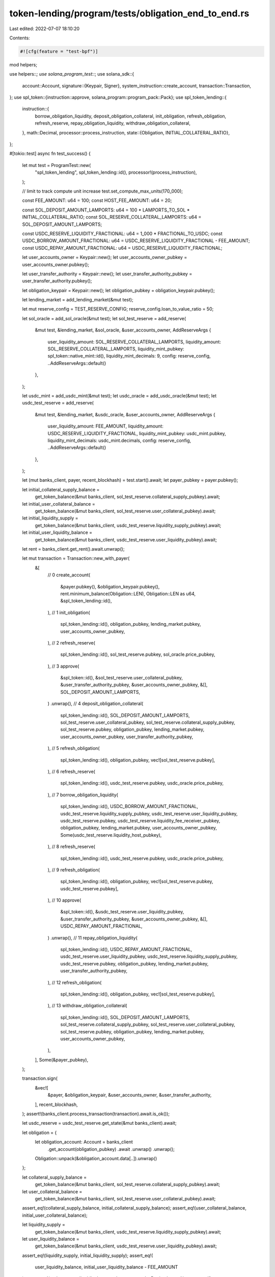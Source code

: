 token-lending/program/tests/obligation_end_to_end.rs
====================================================

Last edited: 2022-07-07 18:10:20

Contents:

.. code-block:: rs

    #![cfg(feature = "test-bpf")]

mod helpers;

use helpers::*;
use solana_program_test::*;
use solana_sdk::{
    account::Account,
    signature::{Keypair, Signer},
    system_instruction::create_account,
    transaction::Transaction,
};
use spl_token::{instruction::approve, solana_program::program_pack::Pack};
use spl_token_lending::{
    instruction::{
        borrow_obligation_liquidity, deposit_obligation_collateral, init_obligation,
        refresh_obligation, refresh_reserve, repay_obligation_liquidity,
        withdraw_obligation_collateral,
    },
    math::Decimal,
    processor::process_instruction,
    state::{Obligation, INITIAL_COLLATERAL_RATIO},
};

#[tokio::test]
async fn test_success() {
    let mut test = ProgramTest::new(
        "spl_token_lending",
        spl_token_lending::id(),
        processor!(process_instruction),
    );

    // limit to track compute unit increase
    test.set_compute_max_units(170_000);

    const FEE_AMOUNT: u64 = 100;
    const HOST_FEE_AMOUNT: u64 = 20;

    const SOL_DEPOSIT_AMOUNT_LAMPORTS: u64 = 100 * LAMPORTS_TO_SOL * INITIAL_COLLATERAL_RATIO;
    const SOL_RESERVE_COLLATERAL_LAMPORTS: u64 = SOL_DEPOSIT_AMOUNT_LAMPORTS;

    const USDC_RESERVE_LIQUIDITY_FRACTIONAL: u64 = 1_000 * FRACTIONAL_TO_USDC;
    const USDC_BORROW_AMOUNT_FRACTIONAL: u64 = USDC_RESERVE_LIQUIDITY_FRACTIONAL - FEE_AMOUNT;
    const USDC_REPAY_AMOUNT_FRACTIONAL: u64 = USDC_RESERVE_LIQUIDITY_FRACTIONAL;

    let user_accounts_owner = Keypair::new();
    let user_accounts_owner_pubkey = user_accounts_owner.pubkey();

    let user_transfer_authority = Keypair::new();
    let user_transfer_authority_pubkey = user_transfer_authority.pubkey();

    let obligation_keypair = Keypair::new();
    let obligation_pubkey = obligation_keypair.pubkey();

    let lending_market = add_lending_market(&mut test);

    let mut reserve_config = TEST_RESERVE_CONFIG;
    reserve_config.loan_to_value_ratio = 50;

    let sol_oracle = add_sol_oracle(&mut test);
    let sol_test_reserve = add_reserve(
        &mut test,
        &lending_market,
        &sol_oracle,
        &user_accounts_owner,
        AddReserveArgs {
            user_liquidity_amount: SOL_RESERVE_COLLATERAL_LAMPORTS,
            liquidity_amount: SOL_RESERVE_COLLATERAL_LAMPORTS,
            liquidity_mint_pubkey: spl_token::native_mint::id(),
            liquidity_mint_decimals: 9,
            config: reserve_config,
            ..AddReserveArgs::default()
        },
    );

    let usdc_mint = add_usdc_mint(&mut test);
    let usdc_oracle = add_usdc_oracle(&mut test);
    let usdc_test_reserve = add_reserve(
        &mut test,
        &lending_market,
        &usdc_oracle,
        &user_accounts_owner,
        AddReserveArgs {
            user_liquidity_amount: FEE_AMOUNT,
            liquidity_amount: USDC_RESERVE_LIQUIDITY_FRACTIONAL,
            liquidity_mint_pubkey: usdc_mint.pubkey,
            liquidity_mint_decimals: usdc_mint.decimals,
            config: reserve_config,
            ..AddReserveArgs::default()
        },
    );

    let (mut banks_client, payer, recent_blockhash) = test.start().await;
    let payer_pubkey = payer.pubkey();

    let initial_collateral_supply_balance =
        get_token_balance(&mut banks_client, sol_test_reserve.collateral_supply_pubkey).await;
    let initial_user_collateral_balance =
        get_token_balance(&mut banks_client, sol_test_reserve.user_collateral_pubkey).await;
    let initial_liquidity_supply =
        get_token_balance(&mut banks_client, usdc_test_reserve.liquidity_supply_pubkey).await;
    let initial_user_liquidity_balance =
        get_token_balance(&mut banks_client, usdc_test_reserve.user_liquidity_pubkey).await;

    let rent = banks_client.get_rent().await.unwrap();

    let mut transaction = Transaction::new_with_payer(
        &[
            // 0
            create_account(
                &payer.pubkey(),
                &obligation_keypair.pubkey(),
                rent.minimum_balance(Obligation::LEN),
                Obligation::LEN as u64,
                &spl_token_lending::id(),
            ),
            // 1
            init_obligation(
                spl_token_lending::id(),
                obligation_pubkey,
                lending_market.pubkey,
                user_accounts_owner_pubkey,
            ),
            // 2
            refresh_reserve(
                spl_token_lending::id(),
                sol_test_reserve.pubkey,
                sol_oracle.price_pubkey,
            ),
            // 3
            approve(
                &spl_token::id(),
                &sol_test_reserve.user_collateral_pubkey,
                &user_transfer_authority_pubkey,
                &user_accounts_owner_pubkey,
                &[],
                SOL_DEPOSIT_AMOUNT_LAMPORTS,
            )
            .unwrap(),
            // 4
            deposit_obligation_collateral(
                spl_token_lending::id(),
                SOL_DEPOSIT_AMOUNT_LAMPORTS,
                sol_test_reserve.user_collateral_pubkey,
                sol_test_reserve.collateral_supply_pubkey,
                sol_test_reserve.pubkey,
                obligation_pubkey,
                lending_market.pubkey,
                user_accounts_owner_pubkey,
                user_transfer_authority_pubkey,
            ),
            // 5
            refresh_obligation(
                spl_token_lending::id(),
                obligation_pubkey,
                vec![sol_test_reserve.pubkey],
            ),
            // 6
            refresh_reserve(
                spl_token_lending::id(),
                usdc_test_reserve.pubkey,
                usdc_oracle.price_pubkey,
            ),
            // 7
            borrow_obligation_liquidity(
                spl_token_lending::id(),
                USDC_BORROW_AMOUNT_FRACTIONAL,
                usdc_test_reserve.liquidity_supply_pubkey,
                usdc_test_reserve.user_liquidity_pubkey,
                usdc_test_reserve.pubkey,
                usdc_test_reserve.liquidity_fee_receiver_pubkey,
                obligation_pubkey,
                lending_market.pubkey,
                user_accounts_owner_pubkey,
                Some(usdc_test_reserve.liquidity_host_pubkey),
            ),
            // 8
            refresh_reserve(
                spl_token_lending::id(),
                usdc_test_reserve.pubkey,
                usdc_oracle.price_pubkey,
            ),
            // 9
            refresh_obligation(
                spl_token_lending::id(),
                obligation_pubkey,
                vec![sol_test_reserve.pubkey, usdc_test_reserve.pubkey],
            ),
            // 10
            approve(
                &spl_token::id(),
                &usdc_test_reserve.user_liquidity_pubkey,
                &user_transfer_authority_pubkey,
                &user_accounts_owner_pubkey,
                &[],
                USDC_REPAY_AMOUNT_FRACTIONAL,
            )
            .unwrap(),
            // 11
            repay_obligation_liquidity(
                spl_token_lending::id(),
                USDC_REPAY_AMOUNT_FRACTIONAL,
                usdc_test_reserve.user_liquidity_pubkey,
                usdc_test_reserve.liquidity_supply_pubkey,
                usdc_test_reserve.pubkey,
                obligation_pubkey,
                lending_market.pubkey,
                user_transfer_authority_pubkey,
            ),
            // 12
            refresh_obligation(
                spl_token_lending::id(),
                obligation_pubkey,
                vec![sol_test_reserve.pubkey],
            ),
            // 13
            withdraw_obligation_collateral(
                spl_token_lending::id(),
                SOL_DEPOSIT_AMOUNT_LAMPORTS,
                sol_test_reserve.collateral_supply_pubkey,
                sol_test_reserve.user_collateral_pubkey,
                sol_test_reserve.pubkey,
                obligation_pubkey,
                lending_market.pubkey,
                user_accounts_owner_pubkey,
            ),
        ],
        Some(&payer_pubkey),
    );

    transaction.sign(
        &vec![
            &payer,
            &obligation_keypair,
            &user_accounts_owner,
            &user_transfer_authority,
        ],
        recent_blockhash,
    );
    assert!(banks_client.process_transaction(transaction).await.is_ok());

    let usdc_reserve = usdc_test_reserve.get_state(&mut banks_client).await;

    let obligation = {
        let obligation_account: Account = banks_client
            .get_account(obligation_pubkey)
            .await
            .unwrap()
            .unwrap();
        Obligation::unpack(&obligation_account.data[..]).unwrap()
    };

    let collateral_supply_balance =
        get_token_balance(&mut banks_client, sol_test_reserve.collateral_supply_pubkey).await;
    let user_collateral_balance =
        get_token_balance(&mut banks_client, sol_test_reserve.user_collateral_pubkey).await;
    assert_eq!(collateral_supply_balance, initial_collateral_supply_balance);
    assert_eq!(user_collateral_balance, initial_user_collateral_balance);

    let liquidity_supply =
        get_token_balance(&mut banks_client, usdc_test_reserve.liquidity_supply_pubkey).await;
    let user_liquidity_balance =
        get_token_balance(&mut banks_client, usdc_test_reserve.user_liquidity_pubkey).await;
    assert_eq!(liquidity_supply, initial_liquidity_supply);
    assert_eq!(
        user_liquidity_balance,
        initial_user_liquidity_balance - FEE_AMOUNT
    );
    assert_eq!(usdc_reserve.liquidity.borrowed_amount_wads, Decimal::zero());
    assert_eq!(
        usdc_reserve.liquidity.available_amount,
        initial_liquidity_supply
    );

    assert_eq!(obligation.deposits.len(), 0);
    assert_eq!(obligation.borrows.len(), 0);

    let fee_balance = get_token_balance(
        &mut banks_client,
        usdc_test_reserve.liquidity_fee_receiver_pubkey,
    )
    .await;
    assert_eq!(fee_balance, FEE_AMOUNT - HOST_FEE_AMOUNT);

    let host_fee_balance =
        get_token_balance(&mut banks_client, usdc_test_reserve.liquidity_host_pubkey).await;
    assert_eq!(host_fee_balance, HOST_FEE_AMOUNT);
}


